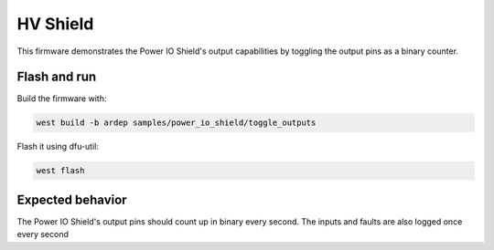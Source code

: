 .. _power_io_shield_toggle_outputs_sample:


HV Shield
#########

This firmware demonstrates the Power IO Shield's output capabilities by toggling the output pins as a binary counter.

Flash and run
=============

Build the firmware with:

.. code-block:: bash

  west build -b ardep samples/power_io_shield/toggle_outputs


Flash it using dfu-util:

.. code-block:: bash

  west flash


Expected behavior
=================

The Power IO Shield's output pins should count up in binary every second. The inputs and faults are also logged once every second